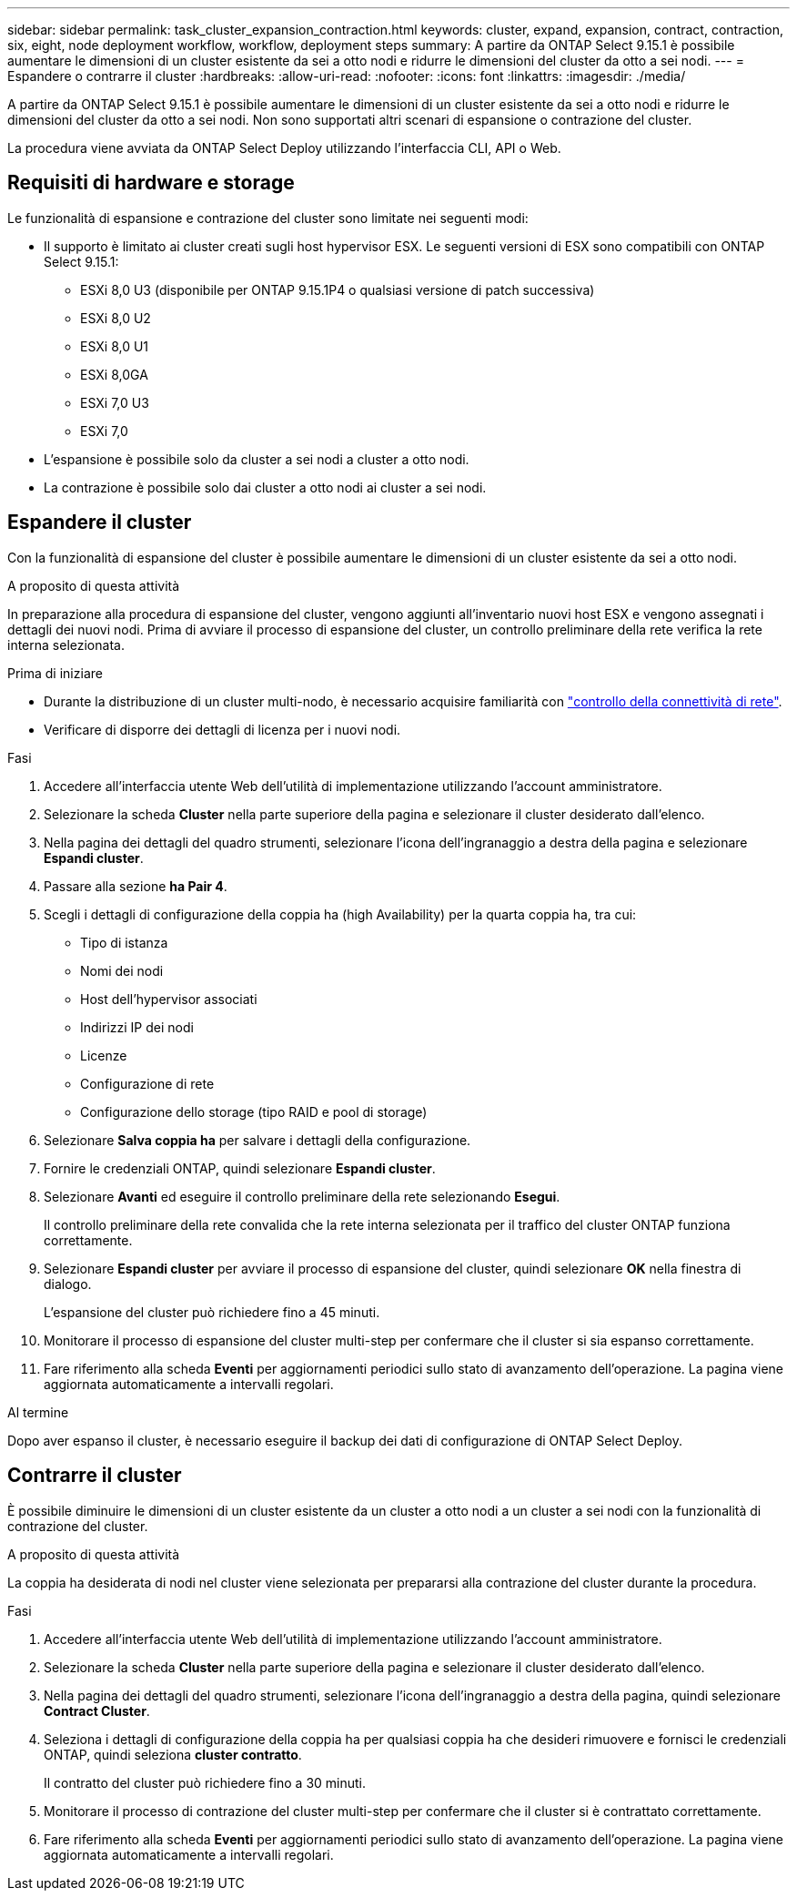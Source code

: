 ---
sidebar: sidebar 
permalink: task_cluster_expansion_contraction.html 
keywords: cluster, expand, expansion, contract, contraction, six, eight, node deployment workflow, workflow, deployment steps 
summary: A partire da ONTAP Select 9.15.1 è possibile aumentare le dimensioni di un cluster esistente da sei a otto nodi e ridurre le dimensioni del cluster da otto a sei nodi. 
---
= Espandere o contrarre il cluster
:hardbreaks:
:allow-uri-read: 
:nofooter: 
:icons: font
:linkattrs: 
:imagesdir: ./media/


[role="lead"]
A partire da ONTAP Select 9.15.1 è possibile aumentare le dimensioni di un cluster esistente da sei a otto nodi e ridurre le dimensioni del cluster da otto a sei nodi. Non sono supportati altri scenari di espansione o contrazione del cluster.

La procedura viene avviata da ONTAP Select Deploy utilizzando l'interfaccia CLI, API o Web.



== Requisiti di hardware e storage

Le funzionalità di espansione e contrazione del cluster sono limitate nei seguenti modi:

* Il supporto è limitato ai cluster creati sugli host hypervisor ESX. Le seguenti versioni di ESX sono compatibili con ONTAP Select 9.15.1:
+
** ESXi 8,0 U3 (disponibile per ONTAP 9.15.1P4 o qualsiasi versione di patch successiva)
** ESXi 8,0 U2
** ESXi 8,0 U1
** ESXi 8,0GA
** ESXi 7,0 U3
** ESXi 7,0


* L'espansione è possibile solo da cluster a sei nodi a cluster a otto nodi.
* La contrazione è possibile solo dai cluster a otto nodi ai cluster a sei nodi.




== Espandere il cluster

Con la funzionalità di espansione del cluster è possibile aumentare le dimensioni di un cluster esistente da sei a otto nodi.

.A proposito di questa attività
In preparazione alla procedura di espansione del cluster, vengono aggiunti all'inventario nuovi host ESX e vengono assegnati i dettagli dei nuovi nodi. Prima di avviare il processo di espansione del cluster, un controllo preliminare della rete verifica la rete interna selezionata.

.Prima di iniziare
* Durante la distribuzione di un cluster multi-nodo, è necessario acquisire familiarità con link:https://docs.netapp.com/us-en/ontap-select/task_adm_connectivity.html["controllo della connettività di rete"].
* Verificare di disporre dei dettagli di licenza per i nuovi nodi.


.Fasi
. Accedere all'interfaccia utente Web dell'utilità di implementazione utilizzando l'account amministratore.
. Selezionare la scheda *Cluster* nella parte superiore della pagina e selezionare il cluster desiderato dall'elenco.
. Nella pagina dei dettagli del quadro strumenti, selezionare l'icona dell'ingranaggio a destra della pagina e selezionare *Espandi cluster*.
. Passare alla sezione *ha Pair 4*.
. Scegli i dettagli di configurazione della coppia ha (high Availability) per la quarta coppia ha, tra cui:
+
** Tipo di istanza
** Nomi dei nodi
** Host dell'hypervisor associati
** Indirizzi IP dei nodi
** Licenze
** Configurazione di rete
** Configurazione dello storage (tipo RAID e pool di storage)


. Selezionare *Salva coppia ha* per salvare i dettagli della configurazione.
. Fornire le credenziali ONTAP, quindi selezionare *Espandi cluster*.
. Selezionare *Avanti* ed eseguire il controllo preliminare della rete selezionando *Esegui*.
+
Il controllo preliminare della rete convalida che la rete interna selezionata per il traffico del cluster ONTAP funziona correttamente.

. Selezionare *Espandi cluster* per avviare il processo di espansione del cluster, quindi selezionare *OK* nella finestra di dialogo.
+
L'espansione del cluster può richiedere fino a 45 minuti.

. Monitorare il processo di espansione del cluster multi-step per confermare che il cluster si sia espanso correttamente.
. Fare riferimento alla scheda *Eventi* per aggiornamenti periodici sullo stato di avanzamento dell'operazione. La pagina viene aggiornata automaticamente a intervalli regolari.


.Al termine
Dopo aver espanso il cluster, è necessario eseguire il backup dei dati di configurazione di ONTAP Select Deploy.



== Contrarre il cluster

È possibile diminuire le dimensioni di un cluster esistente da un cluster a otto nodi a un cluster a sei nodi con la funzionalità di contrazione del cluster.

.A proposito di questa attività
La coppia ha desiderata di nodi nel cluster viene selezionata per prepararsi alla contrazione del cluster durante la procedura.

.Fasi
. Accedere all'interfaccia utente Web dell'utilità di implementazione utilizzando l'account amministratore.
. Selezionare la scheda *Cluster* nella parte superiore della pagina e selezionare il cluster desiderato dall'elenco.
. Nella pagina dei dettagli del quadro strumenti, selezionare l'icona dell'ingranaggio a destra della pagina, quindi selezionare *Contract Cluster*.
. Seleziona i dettagli di configurazione della coppia ha per qualsiasi coppia ha che desideri rimuovere e fornisci le credenziali ONTAP, quindi seleziona *cluster contratto*.
+
Il contratto del cluster può richiedere fino a 30 minuti.

. Monitorare il processo di contrazione del cluster multi-step per confermare che il cluster si è contrattato correttamente.
. Fare riferimento alla scheda *Eventi* per aggiornamenti periodici sullo stato di avanzamento dell'operazione. La pagina viene aggiornata automaticamente a intervalli regolari.

